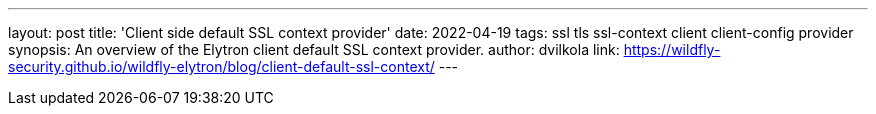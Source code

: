 ---
layout: post
title: 'Client side default SSL context provider'
date: 2022-04-19
tags: ssl tls ssl-context client client-config provider
synopsis:  An overview of the Elytron client default SSL context provider.
author: dvilkola
link: https://wildfly-security.github.io/wildfly-elytron/blog/client-default-ssl-context/
---

